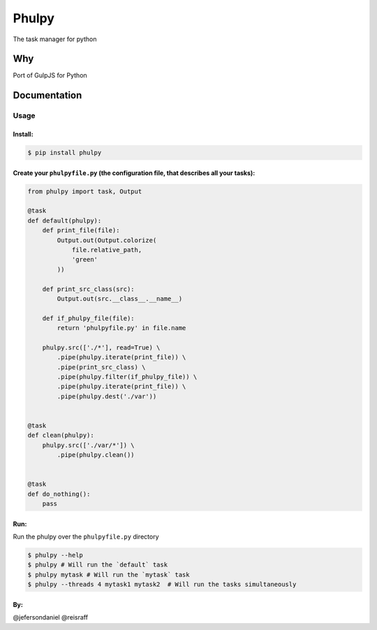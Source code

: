 Phulpy
======

|Build Status| |Version|

The task manager for python

Why
~~~

Port of GulpJS for Python

Documentation
~~~~~~~~~~~~~

Usage
^^^^^

Install:
''''''''

.. code:: bash

   $ pip install phulpy

Create your ``phulpyfile.py`` (the configuration file, that describes all your tasks):
''''''''''''''''''''''''''''''''''''''''''''''''''''''''''''''''''''''''''''''''''''''

.. code:: python

   from phulpy import task, Output

   @task
   def default(phulpy):
       def print_file(file):
           Output.out(Output.colorize(
               file.relative_path,
               'green'
           ))

       def print_src_class(src):
           Output.out(src.__class__.__name__)

       def if_phulpy_file(file):
           return 'phulpyfile.py' in file.name

       phulpy.src(['./*'], read=True) \
           .pipe(phulpy.iterate(print_file)) \
           .pipe(print_src_class) \
           .pipe(phulpy.filter(if_phulpy_file)) \
           .pipe(phulpy.iterate(print_file)) \
           .pipe(phulpy.dest('./var'))


   @task
   def clean(phulpy):
       phulpy.src(['./var/*']) \
           .pipe(phulpy.clean())


   @task
   def do_nothing():
       pass

Run:
''''

Run the phulpy over the ``phulpyfile.py`` directory

.. code:: bash

   $ phulpy --help
   $ phulpy # Will run the `default` task
   $ phulpy mytask # Will run the `mytask` task
   $ phulpy --threads 4 mytask1 mytask2  # Will run the tasks simultaneously

By:
''''
@jefersondaniel
@reisraff


.. |Build Status| image:: https://travis-ci.org/jefersondaniel/phulpy.svg
   :target: https://travis-ci.org/jefersondaniel/phulpy

.. |Version| image:: https://badge.fury.io/py/phulpy.svg
   :target: https://pypi.python.org/pypi/phulpy
